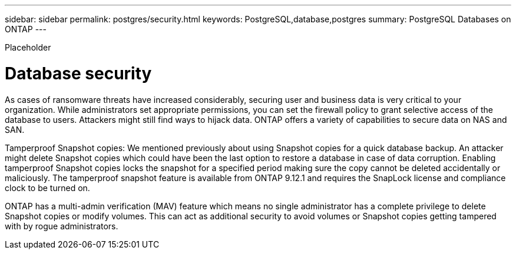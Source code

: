 ---
sidebar: sidebar
permalink: postgres/security.html
keywords: PostgreSQL,database,postgres
summary: PostgreSQL Databases on ONTAP
---


[.lead]

Placeholder



= Database security

As cases of ransomware threats have increased considerably, securing user and business data is very critical to your organization. While administrators set appropriate permissions, you can set the firewall policy to grant selective access of the database to users. Attackers might still find ways to hijack data.  ONTAP offers a variety of capabilities to secure data on NAS and SAN.

Tamperproof Snapshot copies: We mentioned previously about using Snapshot copies for a quick database backup. An attacker might delete Snapshot copies which could have been the last option to restore a database in case of data corruption. Enabling tamperproof Snapshot copies locks the snapshot for a specified period making sure the copy cannot be deleted accidentally or maliciously. The tamperproof snapshot feature is available from ONTAP 9.12.1 and requires the SnapLock license and compliance clock to be turned on.

ONTAP has a multi-admin verification (MAV) feature which means no single administrator has a complete privilege to delete Snapshot copies or modify volumes. This can act as additional security to avoid volumes or Snapshot copies getting tampered with by rogue administrators.
